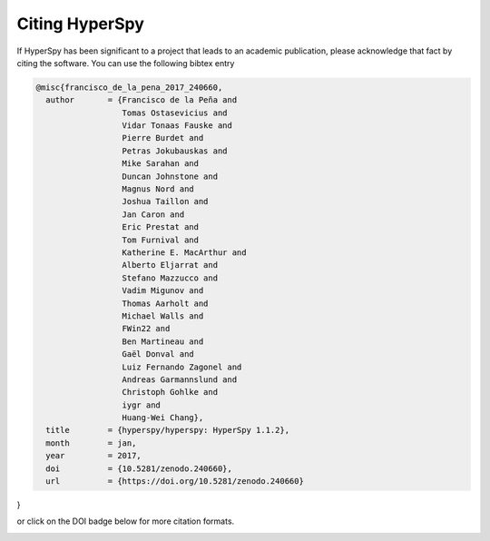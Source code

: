 ================
 Citing HyperSpy
================

If HyperSpy has been significant to a project that leads to an academic publication,
please acknowledge that fact by citing the software. You can use the following bibtex
entry

.. code-block:: bibtex

    @misc{francisco_de_la_pena_2017_240660,
      author       = {Francisco de la Peña and
                      Tomas Ostasevicius and
                      Vidar Tonaas Fauske and
                      Pierre Burdet and
                      Petras Jokubauskas and
                      Mike Sarahan and
                      Duncan Johnstone and
                      Magnus Nord and
                      Joshua Taillon and
                      Jan Caron and
                      Eric Prestat and
                      Tom Furnival and
                      Katherine E. MacArthur and
                      Alberto Eljarrat and
                      Stefano Mazzucco and
                      Vadim Migunov and
                      Thomas Aarholt and
                      Michael Walls and
                      FWin22 and
                      Ben Martineau and
                      Gaël Donval and
                      Luiz Fernando Zagonel and
                      Andreas Garmannslund and
                      Christoph Gohlke and
                      iygr and
                      Huang-Wei Chang},
      title        = {hyperspy/hyperspy: HyperSpy 1.1.2},
      month        = jan,
      year         = 2017,
      doi          = {10.5281/zenodo.240660},
      url          = {https://doi.org/10.5281/zenodo.240660}
}

or click on the DOI badge below for more citation formats.

.. image:: https://zenodo.org/badge/doi/10.5281/zenodo.240660.svg
   :target: http://dx.doi.org/10.5281/zenodo.240660
